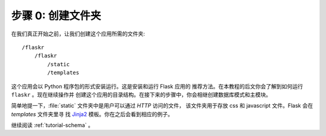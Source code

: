 .. _tutorial-folders:

步骤 0: 创建文件夹
============================

在我们真正开始之前，让我们创建这个应用所需的文件夹::

    /flaskr
        /flaskr
            /static
            /templates

这个应用会以 Python 程序包的形式安装运行。这是安装和运行 Flask 应用的
推荐方法。在本教程的后文你会了解到如何运行 ``flaskr`` 。现在继续操作并
创建这个应用的目录结构。在接下来的步骤中，你会相继创建数据库模式和主模块。

简单地提一下，:file:`static` 文件夹中是用户可以通过 `HTTP` 访问的文件，
该文件夹用于存放 css 和 javascript 文件。Flask 会在 `templates` 文件夹里寻
找 `Jinja2`_ 模板。你在之后会看到相应的例子。

继续阅读 :ref:`tutorial-schema` 。

.. _Jinja2: http://jinja.pocoo.org
